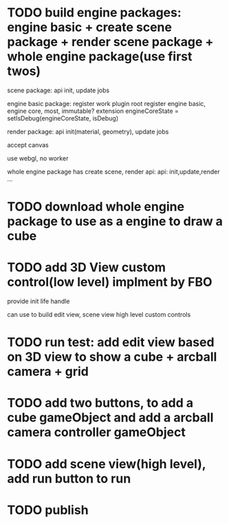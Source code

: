 * TODO build engine packages: engine basic + create scene package + render scene package + whole engine package(use first twos)


scene package:
api
init, update jobs



engine basic package:
register work plugin root
register engine basic, engine core, most, immutable? extension
engineCoreState = setIsDebug(engineCoreState, isDebug)





render package:
api
init(material, geometry), update jobs

accept canvas






use webgl, no worker
# use webgpu


whole engine package has create scene, render api:
api:
    init,update,render
...



* TODO download whole engine package to use as a engine to draw a cube

* TODO add 3D View custom control(low level) implment by FBO

provide init life handle

can use to build edit view, scene view high level custom controls

* TODO run test: add edit view based on 3D view to show a cube + arcball camera + grid


* TODO add two buttons, to add a cube gameObject and add a arcball camera controller gameObject


* TODO add scene view(high level), add run button to run


* TODO publish
